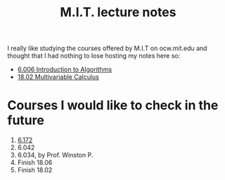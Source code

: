 #+title: M.I.T. lecture notes
#+HTML_LINK_UP: ../index.html
#+options: toc:nil

I really like studying the courses offered by M.I.T on ocw.mit.edu and thought
that I had nothing to lose hosting my notes here so:

- [[file:6006/index.org][6.006 Introduction to Algorithms]]
- [[file:1802/index.org][18.02 Multivariable Calculus]]


* Courses I would like to check in the future
1. [[https://ocw.mit.edu/courses/electrical-engineering-and-computer-science/6-172-performance-engineering-of-software-systems-fall-2018/lecture-videos/][6.172]]
2. 6.042
3. 6.034, by Prof. Winston P.
4. Finish 18.06
5. Finish 18.02
